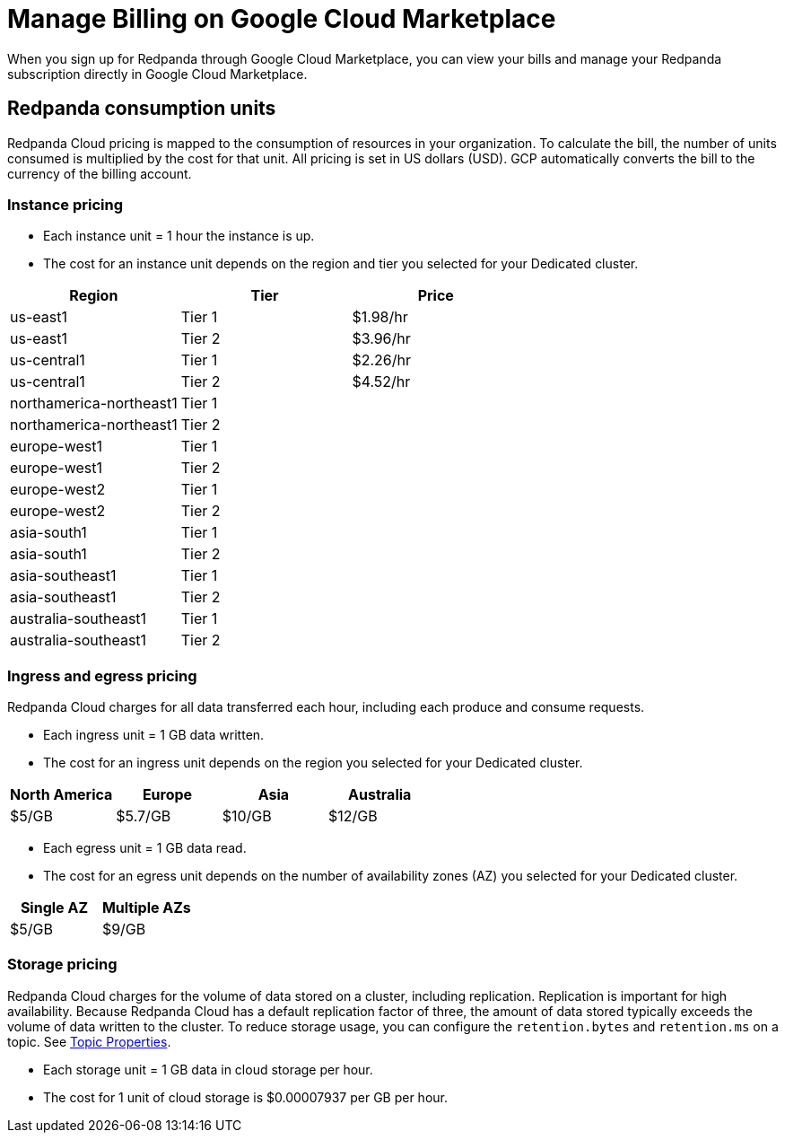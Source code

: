 = Manage Billing on Google Cloud Marketplace
:description: Understand how to manage your Redpanda Cloud billing.

When you sign up for Redpanda through Google Cloud Marketplace, you can view your bills and manage your Redpanda subscription directly in Google Cloud Marketplace. 

== Redpanda consumption units

Redpanda Cloud pricing is mapped to the consumption of resources in your organization. To calculate the bill, the number of units consumed is multiplied by the cost for that unit. All pricing is set in US dollars (USD). GCP automatically converts the bill to the currency of the billing account.

=== Instance pricing

* Each instance unit = 1 hour the instance is up. 
* The cost for an instance unit depends on the region and tier you selected for your Dedicated cluster.   

|===
| Region | Tier | Price

| us-east1 | Tier 1 | $1.98/hr
| us-east1 | Tier 2 | $3.96/hr
| us-central1 | Tier 1 | $2.26/hr
| us-central1 | Tier 2 | $4.52/hr
| northamerica-northeast1 | Tier 1 | 
| northamerica-northeast1 | Tier 2 | 
| europe-west1 | Tier 1 | 
| europe-west1 | Tier 2 | 
| europe-west2 | Tier 1 | 
| europe-west2 | Tier 2 | 
| asia-south1 | Tier 1 |
| asia-south1 | Tier 2 |
| asia-southeast1 | Tier 1 | 
| asia-southeast1 | Tier 2 | 
| australia-southeast1 | Tier 1 | 
| australia-southeast1 | Tier 2 | 
|===

=== Ingress and egress pricing

Redpanda Cloud charges for all data transferred each hour, including each produce and consume requests.

* Each ingress unit = 1 GB data written. 
* The cost for an ingress unit depends on the region you selected for your Dedicated cluster. 

|===
| North America | Europe | Asia | Australia

| $5/GB
| $5.7/GB
| $10/GB
| $12/GB
|===

* Each egress unit = 1 GB data read.
* The cost for an egress unit depends on the number of availability zones (AZ) you selected for your Dedicated cluster. 

|===
| Single AZ | Multiple AZs

| $5/GB
| $9/GB
|===

=== Storage pricing

Redpanda Cloud charges for the volume of data stored on a cluster, including replication. Replication is important for high availability. Because Redpanda Cloud has a default replication factor of three, the amount of data stored typically exceeds the volume of data written to the cluster. To reduce storage usage, you can configure the `retention.bytes` and `retention.ms` on a topic. See xref:reference:topic-properties.adoc[Topic Properties].

* Each storage unit = 1 GB data in cloud storage per hour. 
* The cost for 1 unit of cloud storage is $0.00007937 per GB per hour. 